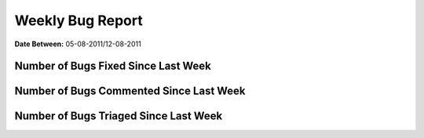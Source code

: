 Weekly Bug Report
~~~~~~~~~~~~~~~~~

**Date Between:** 05-08-2011/12-08-2011

Number of Bugs Fixed Since Last Week
=====================================
.. image:: fixed_bugs_lw.png

Number of Bugs Commented Since Last Week
========================================
.. image:: commented_bugs_lw.png

Number of Bugs Triaged Since Last Week
========================================
.. image:: triaged_bugs_lw.png
